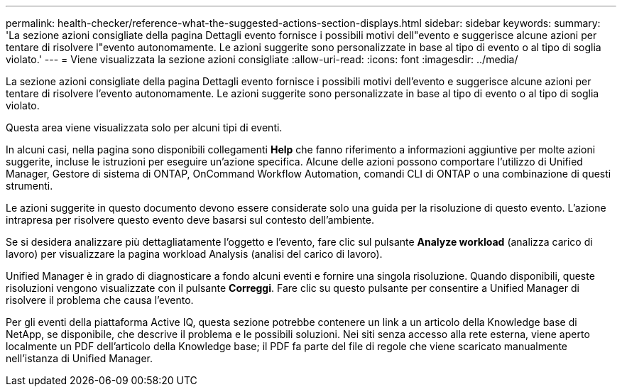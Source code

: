 ---
permalink: health-checker/reference-what-the-suggested-actions-section-displays.html 
sidebar: sidebar 
keywords:  
summary: 'La sezione azioni consigliate della pagina Dettagli evento fornisce i possibili motivi dell"evento e suggerisce alcune azioni per tentare di risolvere l"evento autonomamente. Le azioni suggerite sono personalizzate in base al tipo di evento o al tipo di soglia violato.' 
---
= Viene visualizzata la sezione azioni consigliate
:allow-uri-read: 
:icons: font
:imagesdir: ../media/


[role="lead"]
La sezione azioni consigliate della pagina Dettagli evento fornisce i possibili motivi dell'evento e suggerisce alcune azioni per tentare di risolvere l'evento autonomamente. Le azioni suggerite sono personalizzate in base al tipo di evento o al tipo di soglia violato.

Questa area viene visualizzata solo per alcuni tipi di eventi.

In alcuni casi, nella pagina sono disponibili collegamenti *Help* che fanno riferimento a informazioni aggiuntive per molte azioni suggerite, incluse le istruzioni per eseguire un'azione specifica. Alcune delle azioni possono comportare l'utilizzo di Unified Manager, Gestore di sistema di ONTAP, OnCommand Workflow Automation, comandi CLI di ONTAP o una combinazione di questi strumenti.

Le azioni suggerite in questo documento devono essere considerate solo una guida per la risoluzione di questo evento. L'azione intrapresa per risolvere questo evento deve basarsi sul contesto dell'ambiente.

Se si desidera analizzare più dettagliatamente l'oggetto e l'evento, fare clic sul pulsante *Analyze workload* (analizza carico di lavoro) per visualizzare la pagina workload Analysis (analisi del carico di lavoro).

Unified Manager è in grado di diagnosticare a fondo alcuni eventi e fornire una singola risoluzione. Quando disponibili, queste risoluzioni vengono visualizzate con il pulsante *Correggi*. Fare clic su questo pulsante per consentire a Unified Manager di risolvere il problema che causa l'evento.

Per gli eventi della piattaforma Active IQ, questa sezione potrebbe contenere un link a un articolo della Knowledge base di NetApp, se disponibile, che descrive il problema e le possibili soluzioni. Nei siti senza accesso alla rete esterna, viene aperto localmente un PDF dell'articolo della Knowledge base; il PDF fa parte del file di regole che viene scaricato manualmente nell'istanza di Unified Manager.
